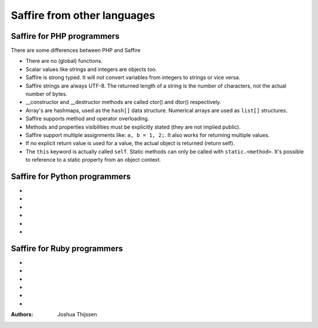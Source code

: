 ############################
Saffire from other languages
############################

Saffire for PHP programmers
---------------------------
There are some differences between PHP and Saffire

- There are no (global) functions.
- Scalar values like strings and integers are objects too.
- Saffire is strong typed. It will not convert variables from integers to strings or vice versa.
- Saffire strings are always UTF-8. The returned length of a string is the number of characters, not the actual number
  of bytes.
- __constructor and __destructor methods are called ctor() and dtor() respectively.
- Array's are hashmaps, used as the ``hash[]`` data structure. Numerical arrays are used as ``list[]`` structures.
- Saffire supports method and operator overloading.
- Methods and properties visibilities must be explicitly stated (they are not implied public).
- Saffire support multiple assignments like: ``a, b = 1, 2;``. It also works for returning multiple values.
- If no explicit return value is used for a value, the actual object is returned (return self).
- The ``this`` keyword is actually called ``self``. Static methods can only be called with ``static.<method>``. It's
  possible to reference to a static property from an object context.

Saffire for Python programmers
------------------------------
-
-
-
-
-
-

Saffire for Ruby programmers
----------------------------
-
-
-
-
-
-

:Authors:
   Joshua Thijssen
